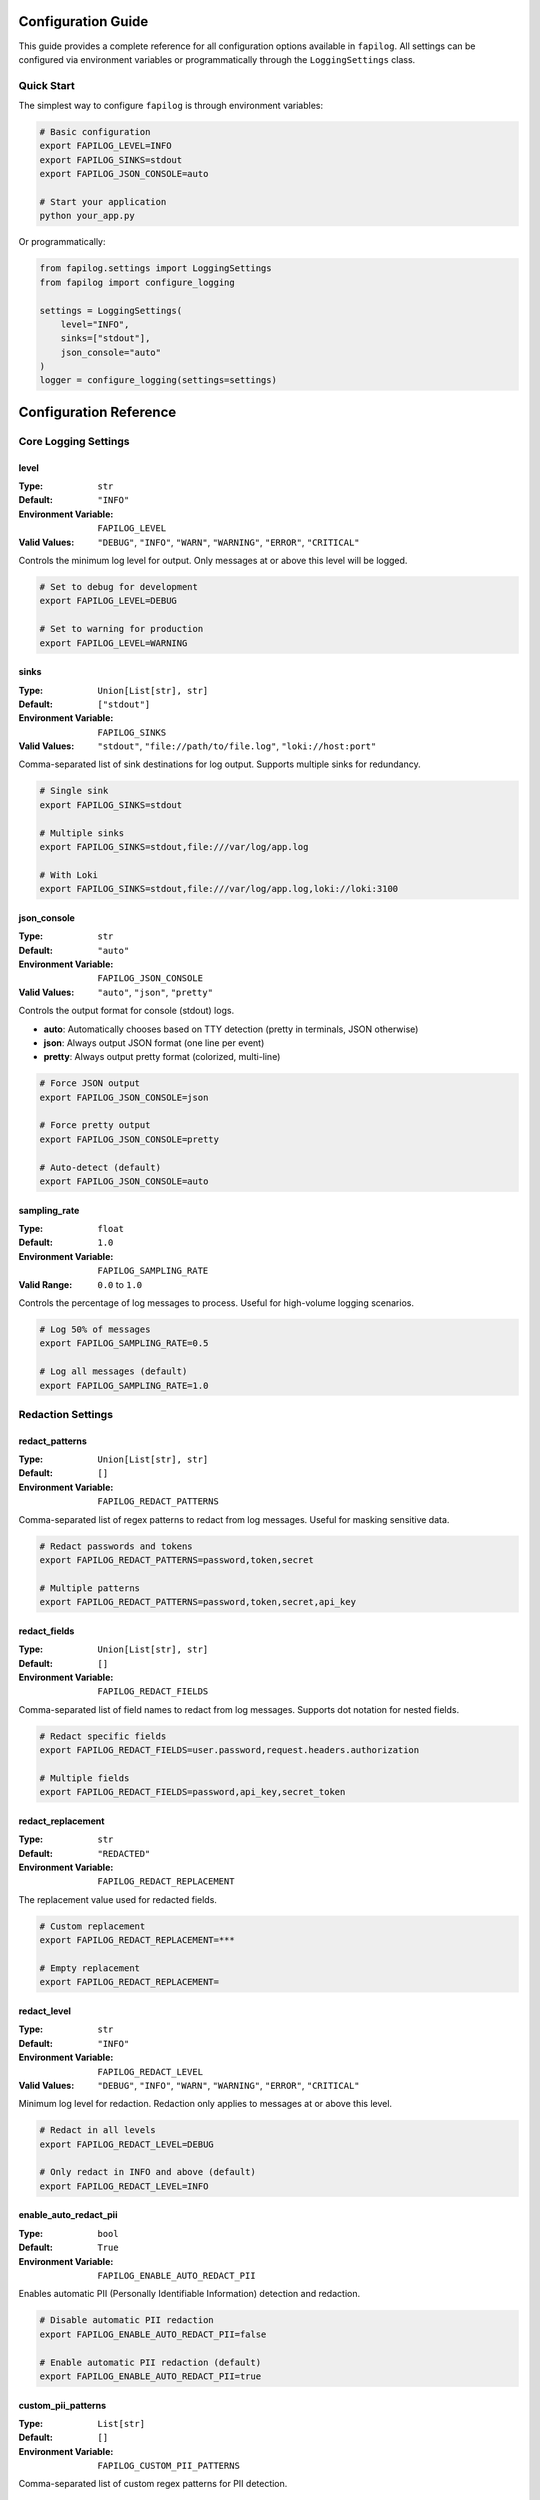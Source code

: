 Configuration Guide
===================

This guide provides a complete reference for all configuration options available in ``fapilog``. All settings can be configured via environment variables or programmatically through the ``LoggingSettings`` class.

Quick Start
-----------

The simplest way to configure ``fapilog`` is through environment variables:

.. code-block:: bash

   # Basic configuration
   export FAPILOG_LEVEL=INFO
   export FAPILOG_SINKS=stdout
   export FAPILOG_JSON_CONSOLE=auto

   # Start your application
   python your_app.py

Or programmatically:

.. code-block:: python

   from fapilog.settings import LoggingSettings
   from fapilog import configure_logging

   settings = LoggingSettings(
       level="INFO",
       sinks=["stdout"],
       json_console="auto"
   )
   logger = configure_logging(settings=settings)

Configuration Reference
=======================

Core Logging Settings
---------------------

.. _log_level:

level
~~~~~

:Type: ``str``
:Default: ``"INFO"``
:Environment Variable: ``FAPILOG_LEVEL``
:Valid Values: ``"DEBUG"``, ``"INFO"``, ``"WARN"``, ``"WARNING"``, ``"ERROR"``, ``"CRITICAL"``

Controls the minimum log level for output. Only messages at or above this level will be logged.

.. code-block:: bash

   # Set to debug for development
   export FAPILOG_LEVEL=DEBUG

   # Set to warning for production
   export FAPILOG_LEVEL=WARNING

.. _sinks:

sinks
~~~~~

:Type: ``Union[List[str], str]``
:Default: ``["stdout"]``
:Environment Variable: ``FAPILOG_SINKS``
:Valid Values: ``"stdout"``, ``"file://path/to/file.log"``, ``"loki://host:port"``

Comma-separated list of sink destinations for log output. Supports multiple sinks for redundancy.

.. code-block:: bash

   # Single sink
   export FAPILOG_SINKS=stdout

   # Multiple sinks
   export FAPILOG_SINKS=stdout,file:///var/log/app.log

   # With Loki
   export FAPILOG_SINKS=stdout,file:///var/log/app.log,loki://loki:3100

.. _json_console:

json_console
~~~~~~~~~~~~

:Type: ``str``
:Default: ``"auto"``
:Environment Variable: ``FAPILOG_JSON_CONSOLE``
:Valid Values: ``"auto"``, ``"json"``, ``"pretty"``

Controls the output format for console (stdout) logs.

- **auto**: Automatically chooses based on TTY detection (pretty in terminals, JSON otherwise)
- **json**: Always output JSON format (one line per event)
- **pretty**: Always output pretty format (colorized, multi-line)

.. code-block:: bash

   # Force JSON output
   export FAPILOG_JSON_CONSOLE=json

   # Force pretty output
   export FAPILOG_JSON_CONSOLE=pretty

   # Auto-detect (default)
   export FAPILOG_JSON_CONSOLE=auto

.. _sampling_rate:

sampling_rate
~~~~~~~~~~~~~

:Type: ``float``
:Default: ``1.0``
:Environment Variable: ``FAPILOG_SAMPLING_RATE``
:Valid Range: ``0.0`` to ``1.0``

Controls the percentage of log messages to process. Useful for high-volume logging scenarios.

.. code-block:: bash

   # Log 50% of messages
   export FAPILOG_SAMPLING_RATE=0.5

   # Log all messages (default)
   export FAPILOG_SAMPLING_RATE=1.0

Redaction Settings
------------------

.. _redact_patterns:

redact_patterns
~~~~~~~~~~~~~~~

:Type: ``Union[List[str], str]``
:Default: ``[]``
:Environment Variable: ``FAPILOG_REDACT_PATTERNS``

Comma-separated list of regex patterns to redact from log messages. Useful for masking sensitive data.

.. code-block:: bash

   # Redact passwords and tokens
   export FAPILOG_REDACT_PATTERNS=password,token,secret

   # Multiple patterns
   export FAPILOG_REDACT_PATTERNS=password,token,secret,api_key

.. _redact_fields:

redact_fields
~~~~~~~~~~~~~

:Type: ``Union[List[str], str]``
:Default: ``[]``
:Environment Variable: ``FAPILOG_REDACT_FIELDS``

Comma-separated list of field names to redact from log messages. Supports dot notation for nested fields.

.. code-block:: bash

   # Redact specific fields
   export FAPILOG_REDACT_FIELDS=user.password,request.headers.authorization

   # Multiple fields
   export FAPILOG_REDACT_FIELDS=password,api_key,secret_token

.. _redact_replacement:

redact_replacement
~~~~~~~~~~~~~~~~~~

:Type: ``str``
:Default: ``"REDACTED"``
:Environment Variable: ``FAPILOG_REDACT_REPLACEMENT``

The replacement value used for redacted fields.

.. code-block:: bash

   # Custom replacement
   export FAPILOG_REDACT_REPLACEMENT=***

   # Empty replacement
   export FAPILOG_REDACT_REPLACEMENT=

.. _redact_level:

redact_level
~~~~~~~~~~~~

:Type: ``str``
:Default: ``"INFO"``
:Environment Variable: ``FAPILOG_REDACT_LEVEL``
:Valid Values: ``"DEBUG"``, ``"INFO"``, ``"WARN"``, ``"WARNING"``, ``"ERROR"``, ``"CRITICAL"``

Minimum log level for redaction. Redaction only applies to messages at or above this level.

.. code-block:: bash

   # Redact in all levels
   export FAPILOG_REDACT_LEVEL=DEBUG

   # Only redact in INFO and above (default)
   export FAPILOG_REDACT_LEVEL=INFO

.. _enable_auto_redact_pii:

enable_auto_redact_pii
~~~~~~~~~~~~~~~~~~~~~~

:Type: ``bool``
:Default: ``True``
:Environment Variable: ``FAPILOG_ENABLE_AUTO_REDACT_PII``

Enables automatic PII (Personally Identifiable Information) detection and redaction.

.. code-block:: bash

   # Disable automatic PII redaction
   export FAPILOG_ENABLE_AUTO_REDACT_PII=false

   # Enable automatic PII redaction (default)
   export FAPILOG_ENABLE_AUTO_REDACT_PII=true

.. _custom_pii_patterns:

custom_pii_patterns
~~~~~~~~~~~~~~~~~~~

:Type: ``List[str]``
:Default: ``[]``
:Environment Variable: ``FAPILOG_CUSTOM_PII_PATTERNS``

Comma-separated list of custom regex patterns for PII detection.

.. code-block:: bash

   # Add custom PII patterns
   export FAPILOG_CUSTOM_PII_PATTERNS=credit_card,ssn,phone_number

Queue Settings
--------------

.. _queue_enabled:

queue_enabled
~~~~~~~~~~~~~

:Type: ``bool``
:Default: ``True``
:Environment Variable: ``FAPILOG_QUEUE_ENABLED``

Enables the async queue for non-blocking logging.

.. code-block:: bash

   # Disable async queue
   export FAPILOG_QUEUE_ENABLED=false

   # Enable async queue (default)
   export FAPILOG_QUEUE_ENABLED=true

.. _queue_maxsize:

queue_maxsize
~~~~~~~~~~~~~

:Type: ``int``
:Default: ``1000``
:Environment Variable: ``FAPILOG_QUEUE_MAXSIZE``

Maximum size of the async log queue.

.. code-block:: bash

   # Larger queue for high-volume logging
   export FAPILOG_QUEUE_MAXSIZE=5000

   # Smaller queue for memory-constrained environments
   export FAPILOG_QUEUE_MAXSIZE=100

.. _queue_overflow:

queue_overflow
~~~~~~~~~~~~~~

:Type: ``Literal["drop", "block", "sample"]``
:Default: ``"drop"``
:Environment Variable: ``FAPILOG_QUEUE_OVERFLOW``

Strategy for handling queue overflow:

- **drop**: Discard new messages when queue is full
- **block**: Wait for space in queue (may block application)
- **sample**: Probabilistically drop messages based on sampling rate

.. code-block:: bash

   # Drop messages when queue is full (default)
   export FAPILOG_QUEUE_OVERFLOW=drop

   # Block until space is available
   export FAPILOG_QUEUE_OVERFLOW=block

   # Sample messages when queue is full
   export FAPILOG_QUEUE_OVERFLOW=sample

.. _queue_batch_size:

queue_batch_size
~~~~~~~~~~~~~~~~

:Type: ``int``
:Default: ``10``
:Environment Variable: ``FAPILOG_QUEUE_BATCH_SIZE``

Number of events to process in a batch.

.. code-block:: bash

   # Larger batches for better throughput
   export FAPILOG_QUEUE_BATCH_SIZE=50

   # Smaller batches for lower latency
   export FAPILOG_QUEUE_BATCH_SIZE=5

.. _queue_batch_timeout:

queue_batch_timeout
~~~~~~~~~~~~~~~~~~~

:Type: ``float``
:Default: ``1.0``
:Environment Variable: ``FAPILOG_QUEUE_BATCH_TIMEOUT``

Maximum time to wait for batch completion (seconds).

.. code-block:: bash

   # Longer timeout for slow sinks
   export FAPILOG_QUEUE_BATCH_TIMEOUT=5.0

   # Shorter timeout for real-time logging
   export FAPILOG_QUEUE_BATCH_TIMEOUT=0.5

Environment Variables vs Programmatic Configuration
===================================================

Environment Variable Approach
-----------------------------

Configure everything through environment variables:

.. code-block:: bash

   export FAPILOG_LEVEL=DEBUG
   export FAPILOG_SINKS=stdout,file:///var/log/app.log
   export FAPILOG_QUEUE_ENABLED=true
   export FAPILOG_REDACT_PATTERNS=password,token

.. code-block:: python

   from fapilog import configure_logging

   # Uses environment variables automatically
   logger = configure_logging()

Programmatic Approach
---------------------

Override settings programmatically:

.. code-block:: python

   from fapilog.settings import LoggingSettings
   from fapilog import configure_logging

   # Override specific settings
   settings = LoggingSettings(
       level="DEBUG",
       sinks=["stdout", "file:///var/log/app.log"],
       queue_enabled=True,
       redact_level="INFO"
   )

   logger = configure_logging(settings=settings)

Mixed Configuration
-------------------

You can combine environment variables with programmatic overrides:

.. code-block:: python

   from fapilog.settings import LoggingSettings
   from fapilog import configure_logging

   # Start with environment defaults, then override
   settings = LoggingSettings()
   settings.level = "DEBUG"  # Override just the level
   settings.sinks.append("file:///var/log/app.log")  # Add a sink

   logger = configure_logging(settings=settings)

Sink-Specific Configuration
===========================

File Sink
---------

File sinks support additional configuration via URI parameters:

.. code-block:: bash

   # Basic file logging
   export FAPILOG_SINKS=file:///var/log/app.log

   # With rotation settings
   export FAPILOG_SINKS=file:///var/log/app.log?maxBytes=10485760&backupCount=3

**File Sink Parameters:**

- **maxBytes**: Maximum file size before rotation (default: 10MB)
- **backupCount**: Number of backup files to keep (default: 5)

Loki Sink
---------

Loki sinks support configuration via URI parameters:

.. code-block:: bash

   # Basic Loki logging
   export FAPILOG_SINKS=loki://loki:3100

   # With labels and batching
   export FAPILOG_SINKS=loki://loki:3100?labels=app=myapi,env=prod&batch_size=50&batch_interval=1.0

**Loki Sink Parameters:**

- **labels**: Static labels for all log streams (e.g., ``app=myapi,env=prod``)
- **batch_size**: Number of logs to buffer before pushing (default: 100)
- **batch_interval**: Max seconds to wait before pushing a batch (default: 2.0)

Configuration Examples
======================

Development Environment
-----------------------

.. code-block:: bash

   # Development settings
   export FAPILOG_LEVEL=DEBUG
   export FAPILOG_SINKS=stdout
   export FAPILOG_JSON_CONSOLE=pretty
   export FAPILOG_QUEUE_ENABLED=true
   export FAPILOG_REDACT_LEVEL=DEBUG
   export FAPILOG_ENABLE_RESOURCE_METRICS=false

Production Environment
----------------------

.. code-block:: bash

   # Production settings
   export FAPILOG_LEVEL=INFO
   export FAPILOG_SINKS=stdout,file:///var/log/app.log,loki://loki:3100
   export FAPILOG_JSON_CONSOLE=json
   export FAPILOG_QUEUE_ENABLED=true
   export FAPILOG_REDACT_LEVEL=INFO
   export FAPILOG_ENABLE_RESOURCE_METRICS=true
   export FAPILOG_REDACT_PATTERNS=password,token,secret
   export FAPILOG_REDACT_FIELDS=user.password,request.headers.authorization

High-Volume Logging
-------------------

.. code-block:: bash

   # High-volume settings
   export FAPILOG_LEVEL=WARNING
   export FAPILOG_SINKS=stdout,file:///var/log/app.log
   export FAPILOG_SAMPLING_RATE=0.1
   export FAPILOG_QUEUE_MAXSIZE=5000
   export FAPILOG_QUEUE_BATCH_SIZE=100
   export FAPILOG_QUEUE_OVERFLOW=drop

Security-Focused
----------------

.. code-block:: bash

   # Security-focused settings
   export FAPILOG_LEVEL=INFO
   export FAPILOG_SINKS=stdout,file:///var/log/app.log
   export FAPILOG_REDACT_LEVEL=DEBUG
   export FAPILOG_REDACT_PATTERNS=password,token,secret,api_key,ssn
   export FAPILOG_REDACT_FIELDS=user.password,request.headers.authorization,response.body
   export FAPILOG_ENABLE_AUTO_REDACT_PII=true
   export FAPILOG_CUSTOM_PII_PATTERNS=credit_card,phone_number

Validation
==========

All configuration values are validated when the settings are loaded. Invalid values will raise a ``ConfigurationError`` with a descriptive message:

.. code-block:: python

   from fapilog.settings import LoggingSettings

   # This will raise ConfigurationError
   settings = LoggingSettings(level="INVALID_LEVEL")

Common validation errors:

- Invalid log levels (must be one of: DEBUG, INFO, WARN, WARNING, ERROR, CRITICAL)
- Invalid sampling rate (must be between 0.0 and 1.0)
- Invalid queue settings (must be positive numbers)
- Invalid sink URIs (must be valid file paths or Loki URLs) 